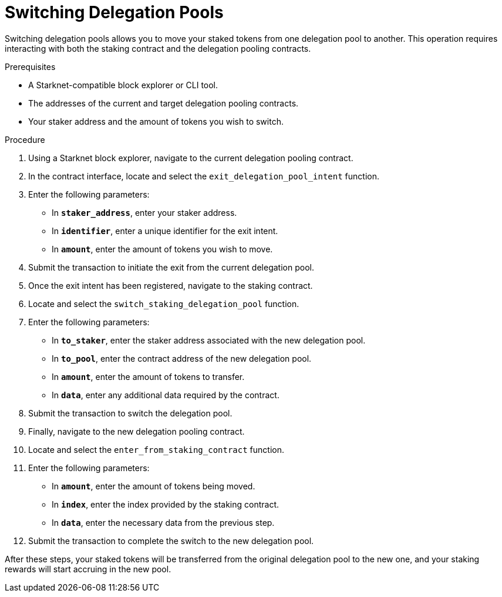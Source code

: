[id="switching-delegation-pools"]
= Switching Delegation Pools

:description: How to switch your delegation from one staking pool to another on Starknet by directly interacting with the staking contract.

Switching delegation pools allows you to move your staked tokens from one delegation pool to another. This operation requires interacting with both the staking contract and the delegation pooling contracts.

.Prerequisites

* A Starknet-compatible block explorer or CLI tool.
* The addresses of the current and target delegation pooling contracts.
* Your staker address and the amount of tokens you wish to switch.

.Procedure

. Using a Starknet block explorer, navigate to the current delegation pooling contract.
. In the contract interface, locate and select the `exit_delegation_pool_intent` function.
. Enter the following parameters:
+
* In *`staker_address`*, enter your staker address.
* In *`identifier`*, enter a unique identifier for the exit intent.
* In *`amount`*, enter the amount of tokens you wish to move.
. Submit the transaction to initiate the exit from the current delegation pool.

. Once the exit intent has been registered, navigate to the staking contract.
. Locate and select the `switch_staking_delegation_pool` function.
. Enter the following parameters:
+
* In *`to_staker`*, enter the staker address associated with the new delegation pool.
* In *`to_pool`*, enter the contract address of the new delegation pool.
* In *`amount`*, enter the amount of tokens to transfer.
* In *`data`*, enter any additional data required by the contract.
. Submit the transaction to switch the delegation pool.

. Finally, navigate to the new delegation pooling contract.
. Locate and select the `enter_from_staking_contract` function.
. Enter the following parameters:
+
* In *`amount`*, enter the amount of tokens being moved.
* In *`index`*, enter the index provided by the staking contract.
* In *`data`*, enter the necessary data from the previous step.
. Submit the transaction to complete the switch to the new delegation pool.

After these steps, your staked tokens will be transferred from the original delegation pool to the new one, and your staking rewards will start accruing in the new pool.